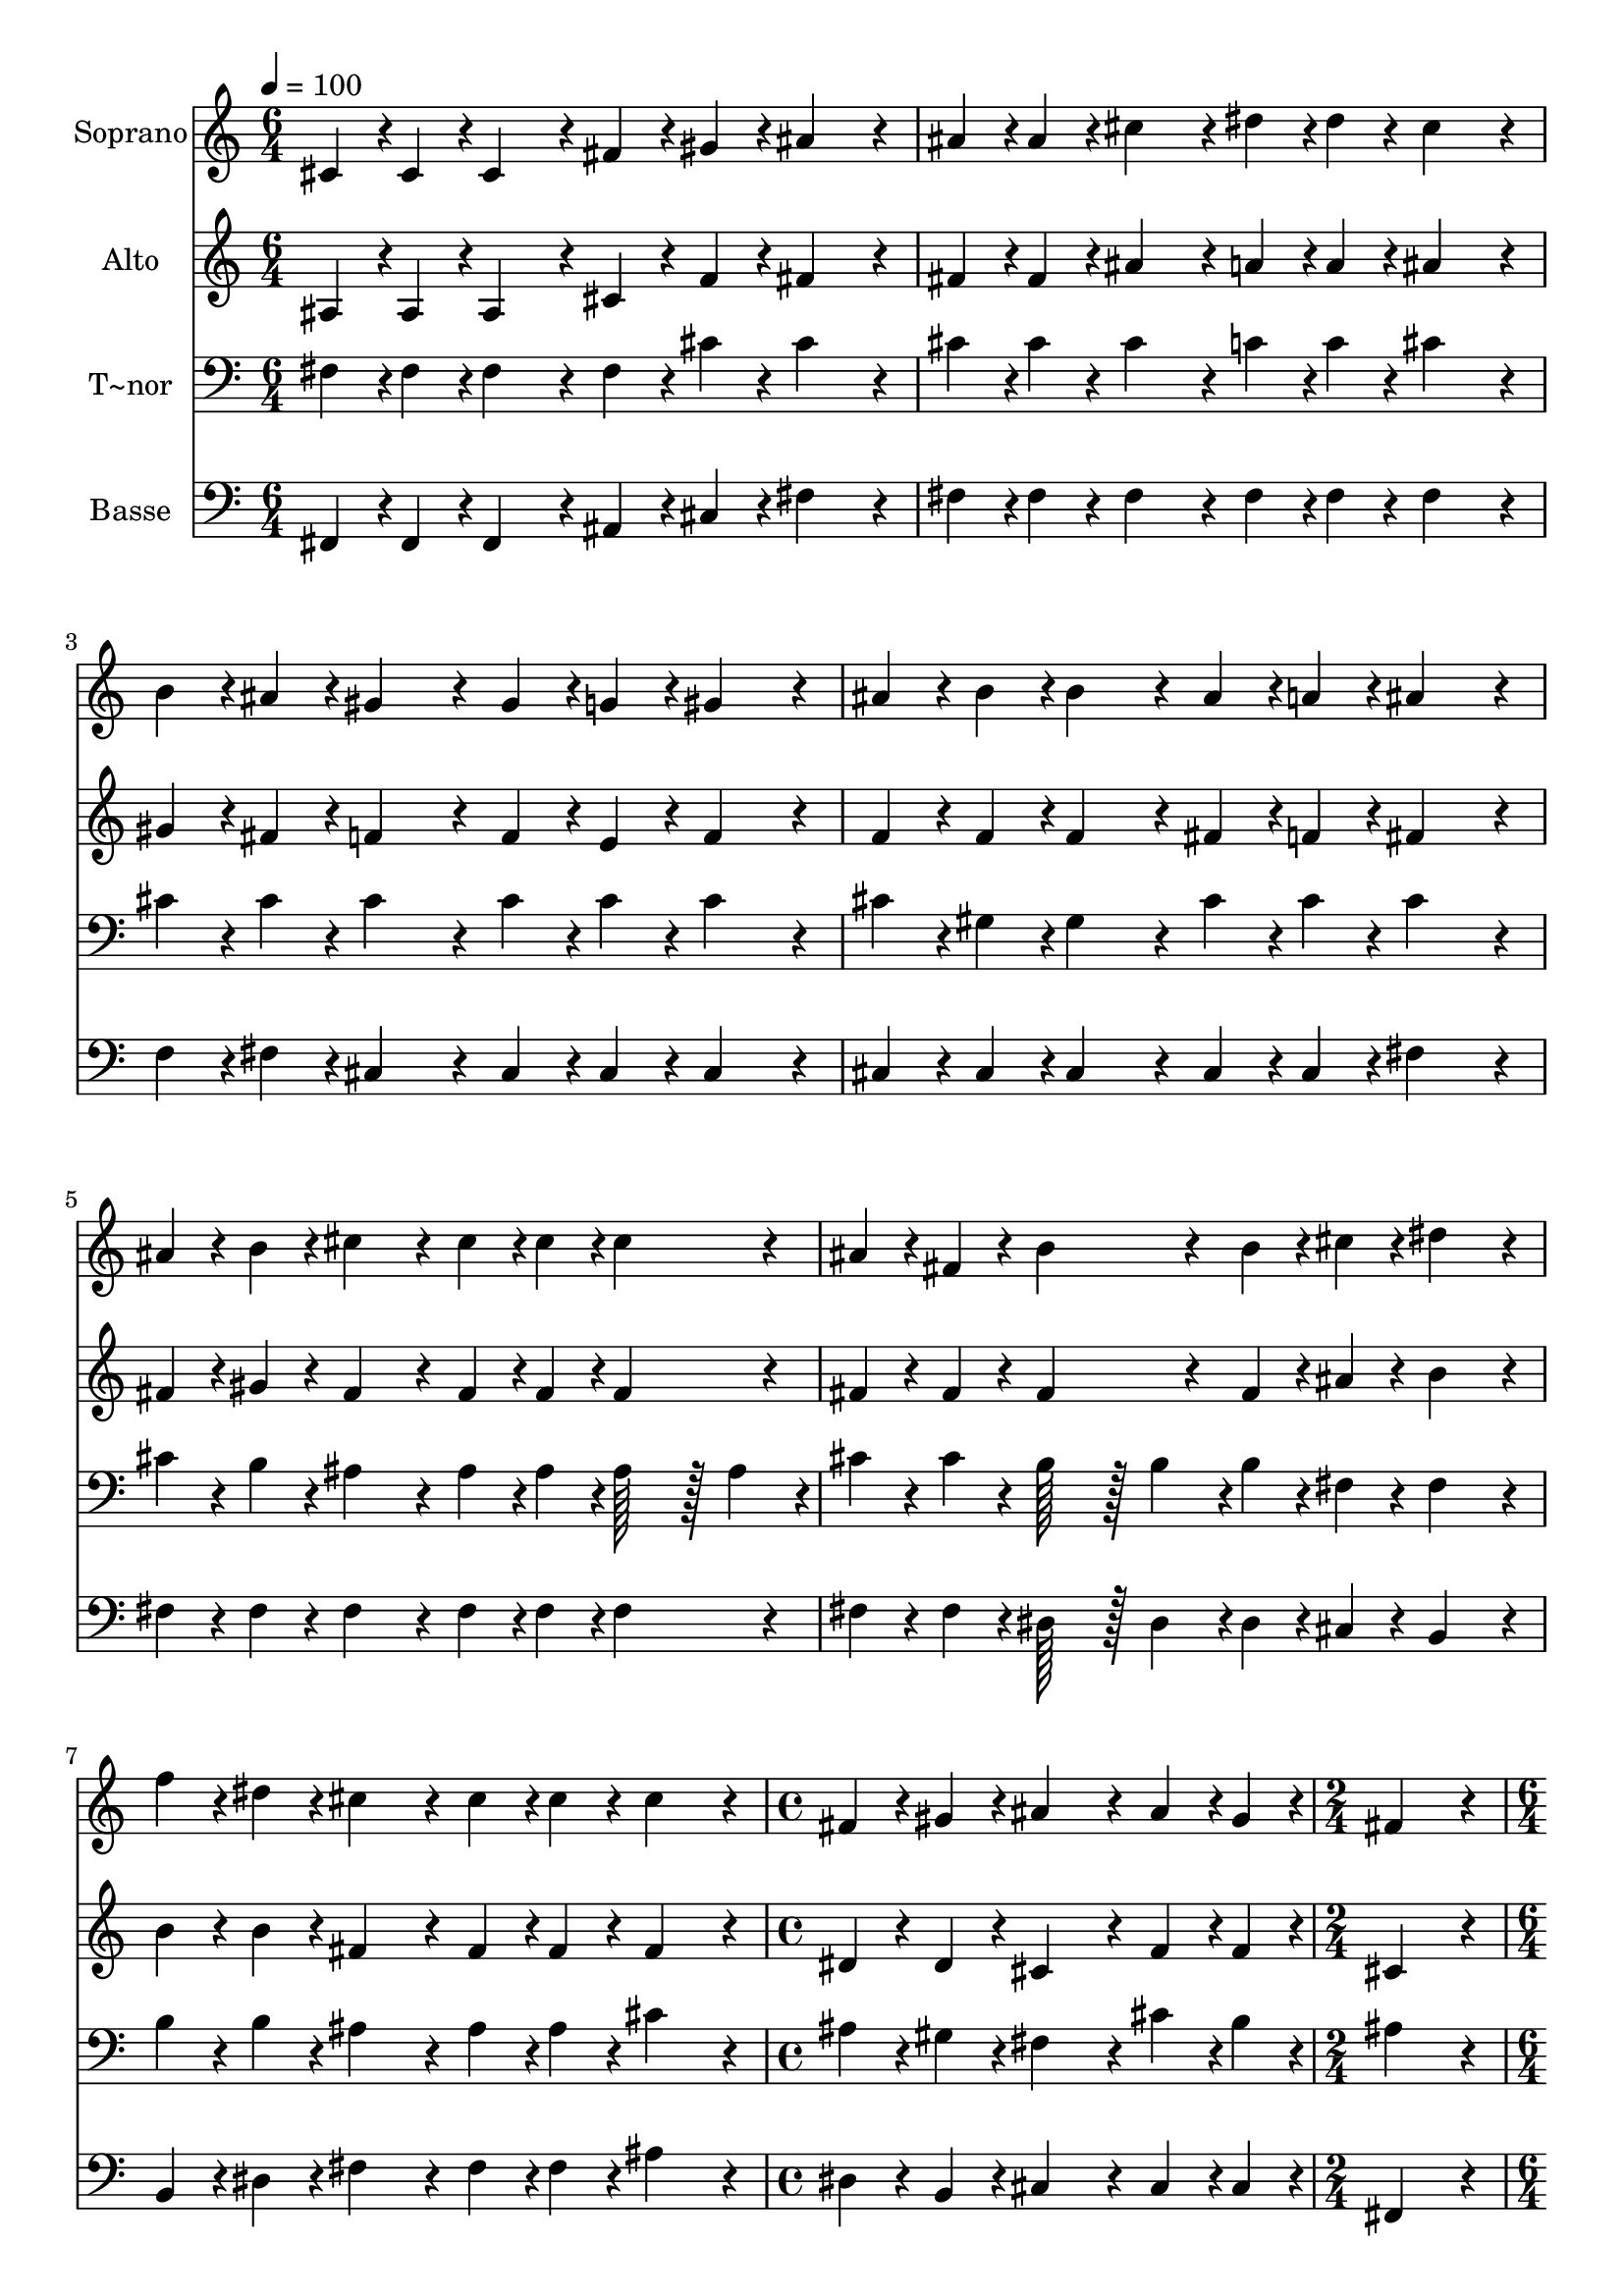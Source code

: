 % Lily was here -- automatically converted by c:/Program Files (x86)/LilyPond/usr/bin/midi2ly.py from output/399.mid
\version "2.14.0"

\layout {
  \context {
    \Voice
    \remove "Note_heads_engraver"
    \consists "Completion_heads_engraver"
    \remove "Rest_engraver"
    \consists "Completion_rest_engraver"
  }
}

trackAchannelA = {
  
  \time 6/4 
  
  \tempo 4 = 100 
  \skip 2*21 
  \time 4/4 
  \skip 1 
  | % 9
  
  \time 2/4 
  \skip 2 
  | % 10
  
  \time 6/4 
  \skip 2*9 
  \time 10/4 
  
}

trackA = <<
  \context Voice = voiceA \trackAchannelA
>>


trackBchannelA = {
  
  \set Staff.instrumentName = "Soprano"
  
  \time 6/4 
  
  \tempo 4 = 100 
  \skip 2*21 
  \time 4/4 
  \skip 1 
  | % 9
  
  \time 2/4 
  \skip 2 
  | % 10
  
  \time 6/4 
  \skip 2*9 
  \time 10/4 
  
}

trackBchannelB = \relative c {
  cis'4*43/96 r4*5/96 cis4*43/96 r4*5/96 cis4*172/96 r4*20/96 fis4*43/96 
  r4*5/96 gis4*43/96 r4*5/96 ais4*172/96 r4*20/96 ais4*43/96 r4*5/96 ais4*43/96 
  r4*5/96 cis4*172/96 r4*20/96 dis4*43/96 r4*5/96 dis4*43/96 r4*5/96 
  | % 2
  cis4*172/96 r4*20/96 b4*43/96 r4*5/96 ais4*43/96 r4*5/96 gis4*172/96 
  r4*20/96 gis4*43/96 r4*5/96 g4*43/96 r4*5/96 gis4*172/96 r4*20/96 ais4*43/96 
  r4*5/96 b4*43/96 r4*5/96 b4*172/96 r4*20/96 ais4*43/96 r4*5/96 a4*43/96 
  r4*5/96 ais4*172/96 r4*20/96 ais4*43/96 r4*5/96 b4*43/96 r4*5/96 cis4*172/96 
  r4*20/96 cis4*43/96 r4*5/96 cis4*43/96 r4*5/96 cis4*172/96 r4*20/96 
  | % 4
  ais4*43/96 r4*5/96 fis4*43/96 r4*5/96 b4*172/96 r4*20/96 b4*43/96 
  r4*5/96 cis4*43/96 r4*5/96 dis4*172/96 r4*20/96 f4*43/96 r4*5/96 dis4*43/96 
  r4*5/96 cis4*172/96 r4*20/96 cis4*43/96 r4*5/96 cis4*43/96 r4*5/96 
  | % 5
  cis4*172/96 r4*20/96 fis,4*43/96 r4*5/96 gis4*43/96 r4*5/96 ais4*172/96 
  r4*20/96 ais4*43/96 r4*5/96 gis4*43/96 r4*5/96 fis4*172/96 r4*20/96 ais4*43/96 
  r4*5/96 b4*43/96 r4*5/96 cis4*172/96 r4*20/96 ais4*43/96 r4*5/96 gis4*43/96 
  r4*5/96 fis4*172/96 r4*20/96 fis4*43/96 r4*5/96 gis4*43/96 r4*5/96 ais4*172/96 
  r4*20/96 fis4*43/96 r4*5/96 f4*43/96 r4*5/96 dis4*172/96 r4*20/96 
  | % 7
  dis4*43/96 r4*5/96 dis4*43/96 r4*5/96 fis4*172/96 r4*20/96 f4*43/96 
  r4*5/96 dis4*43/96 r4*5/96 cis4*172/96 r4*20/96 fis4*43/96 r4*5/96 fis4*43/96 
  r4*5/96 f4*172/96 r4*20/96 dis4*43/96 r4*5/96 f4*43/96 r4*5/96 
  | % 8
  fis128*115 
}

trackB = <<
  \context Voice = voiceA \trackBchannelA
  \context Voice = voiceB \trackBchannelB
>>


trackCchannelA = {
  
  \set Staff.instrumentName = "Alto"
  
  \time 6/4 
  
  \tempo 4 = 100 
  \skip 2*21 
  \time 4/4 
  \skip 1 
  | % 9
  
  \time 2/4 
  \skip 2 
  | % 10
  
  \time 6/4 
  \skip 2*9 
  \time 10/4 
  
}

trackCchannelB = \relative c {
  ais'4*43/96 r4*5/96 ais4*43/96 r4*5/96 ais4*172/96 r4*20/96 cis4*43/96 
  r4*5/96 f4*43/96 r4*5/96 fis4*172/96 r4*20/96 fis4*43/96 r4*5/96 fis4*43/96 
  r4*5/96 ais4*172/96 r4*20/96 a4*43/96 r4*5/96 a4*43/96 r4*5/96 
  | % 2
  ais4*172/96 r4*20/96 gis4*43/96 r4*5/96 fis4*43/96 r4*5/96 f4*172/96 
  r4*20/96 f4*43/96 r4*5/96 e4*43/96 r4*5/96 f4*172/96 r4*20/96 f4*43/96 
  r4*5/96 f4*43/96 r4*5/96 f4*172/96 r4*20/96 fis4*43/96 r4*5/96 f4*43/96 
  r4*5/96 fis4*172/96 r4*20/96 fis4*43/96 r4*5/96 gis4*43/96 r4*5/96 fis4*172/96 
  r4*20/96 fis4*43/96 r4*5/96 fis4*43/96 r4*5/96 fis4*172/96 r4*20/96 
  | % 4
  fis4*43/96 r4*5/96 fis4*43/96 r4*5/96 fis4*172/96 r4*20/96 fis4*43/96 
  r4*5/96 ais4*43/96 r4*5/96 b4*172/96 r4*20/96 b4*43/96 r4*5/96 b4*43/96 
  r4*5/96 fis4*172/96 r4*20/96 fis4*43/96 r4*5/96 fis4*43/96 r4*5/96 
  | % 5
  fis4*172/96 r4*20/96 dis4*43/96 r4*5/96 dis4*43/96 r4*5/96 cis4*172/96 
  r4*20/96 f4*43/96 r4*5/96 f4*43/96 r4*5/96 cis4*172/96 r4*20/96 fis4*43/96 
  r4*5/96 gis4*43/96 r4*5/96 ais4*172/96 r4*20/96 f4*43/96 r4*5/96 b,4*43/96 
  r4*5/96 ais4*172/96 r4*20/96 dis4*43/96 r4*5/96 dis4*43/96 r4*5/96 d4*172/96 
  r4*20/96 d4*43/96 r4*5/96 d4*43/96 r4*5/96 b4*172/96 r4*20/96 
  | % 7
  b4*43/96 r4*5/96 b4*43/96 r4*5/96 dis4*172/96 r4*20/96 cis4*43/96 
  r4*5/96 b4*43/96 r4*5/96 ais4*172/96 r4*20/96 ais4*43/96 r4*5/96 ais4*43/96 
  r4*5/96 b4*172/96 r4*20/96 b4*43/96 r4*5/96 b4*43/96 r4*5/96 
  | % 8
  ais128*115 
}

trackC = <<
  \context Voice = voiceA \trackCchannelA
  \context Voice = voiceB \trackCchannelB
>>


trackDchannelA = {
  
  \set Staff.instrumentName = "T~nor"
  
  \time 6/4 
  
  \tempo 4 = 100 
  \skip 2*21 
  \time 4/4 
  \skip 1 
  | % 9
  
  \time 2/4 
  \skip 2 
  | % 10
  
  \time 6/4 
  \skip 2*9 
  \time 10/4 
  
}

trackDchannelB = \relative c {
  fis4*43/96 r4*5/96 fis4*43/96 r4*5/96 fis4*172/96 r4*20/96 fis4*43/96 
  r4*5/96 cis'4*43/96 r4*5/96 cis4*172/96 r4*20/96 cis4*43/96 r4*5/96 cis4*43/96 
  r4*5/96 cis4*172/96 r4*20/96 c4*43/96 r4*5/96 c4*43/96 r4*5/96 
  | % 2
  cis4*172/96 r4*20/96 cis4*43/96 r4*5/96 cis4*43/96 r4*5/96 cis4*172/96 
  r4*20/96 cis4*43/96 r4*5/96 cis4*43/96 r4*5/96 cis4*172/96 r4*20/96 cis4*43/96 
  r4*5/96 gis4*43/96 r4*5/96 gis4*172/96 r4*20/96 cis4*43/96 r4*5/96 cis4*43/96 
  r4*5/96 cis4*172/96 r4*20/96 cis4*43/96 r4*5/96 b4*43/96 r4*5/96 ais4*172/96 
  r4*20/96 ais4*43/96 r4*5/96 ais4*43/96 r4*5/96 ais128*43 r128*5 ais4*43/96 
  r4*5/96 
  | % 4
  cis4*43/96 r4*5/96 cis4*43/96 r4*5/96 b128*43 r128*5 b4*43/96 
  r4*5/96 b4*43/96 r4*5/96 fis4*43/96 r4*5/96 fis4*172/96 r4*20/96 b4*43/96 
  r4*5/96 b4*43/96 r4*5/96 ais4*172/96 r4*20/96 ais4*43/96 r4*5/96 ais4*43/96 
  r4*5/96 
  | % 5
  cis4*172/96 r4*20/96 ais4*43/96 r4*5/96 gis4*43/96 r4*5/96 fis4*172/96 
  r4*20/96 cis'4*43/96 r4*5/96 b4*43/96 r4*5/96 ais4*172/96 r4*20/96 cis4*43/96 
  r4*5/96 cis4*43/96 r4*5/96 cis128*43 r128*5 cis4*43/96 r4*5/96 cis4*43/96 
  r4*5/96 f,4*43/96 r4*5/96 fis128*43 r128*5 fis4*43/96 r4*5/96 fis4*43/96 
  r4*5/96 fis4*43/96 r4*5/96 f4*172/96 r4*20/96 gis4*43/96 r4*5/96 gis4*43/96 
  r4*5/96 fis4*172/96 r4*20/96 
  | % 7
  fis4*43/96 r4*5/96 fis4*43/96 r4*5/96 fis4*172/96 r4*20/96 fis4*43/96 
  r4*5/96 fis4*43/96 r4*5/96 fis4*172/96 r4*20/96 fis4*43/96 r4*5/96 fis4*43/96 
  r4*5/96 gis4*172/96 r4*20/96 gis4*43/96 r4*5/96 gis4*43/96 r4*5/96 
  | % 8
  cis,128*115 
}

trackD = <<

  \clef bass
  
  \context Voice = voiceA \trackDchannelA
  \context Voice = voiceB \trackDchannelB
>>


trackEchannelA = {
  
  \set Staff.instrumentName = "Basse"
  
  \time 6/4 
  
  \tempo 4 = 100 
  \skip 2*21 
  \time 4/4 
  \skip 1 
  | % 9
  
  \time 2/4 
  \skip 2 
  | % 10
  
  \time 6/4 
  \skip 2*9 
  \time 10/4 
  
}

trackEchannelB = \relative c {
  fis,4*43/96 r4*5/96 fis4*43/96 r4*5/96 fis4*172/96 r4*20/96 ais4*43/96 
  r4*5/96 cis4*43/96 r4*5/96 fis4*172/96 r4*20/96 fis4*43/96 r4*5/96 fis4*43/96 
  r4*5/96 fis4*172/96 r4*20/96 fis4*43/96 r4*5/96 fis4*43/96 r4*5/96 
  | % 2
  fis4*172/96 r4*20/96 f4*43/96 r4*5/96 fis4*43/96 r4*5/96 cis4*172/96 
  r4*20/96 cis4*43/96 r4*5/96 cis4*43/96 r4*5/96 cis4*172/96 r4*20/96 cis4*43/96 
  r4*5/96 cis4*43/96 r4*5/96 cis4*172/96 r4*20/96 cis4*43/96 r4*5/96 cis4*43/96 
  r4*5/96 fis4*172/96 r4*20/96 fis4*43/96 r4*5/96 fis4*43/96 r4*5/96 fis4*172/96 
  r4*20/96 fis4*43/96 r4*5/96 fis4*43/96 r4*5/96 fis4*172/96 r4*20/96 
  | % 4
  fis4*43/96 r4*5/96 fis4*43/96 r4*5/96 dis128*43 r128*5 dis4*43/96 
  r4*5/96 dis4*43/96 r4*5/96 cis4*43/96 r4*5/96 b4*172/96 r4*20/96 b4*43/96 
  r4*5/96 dis4*43/96 r4*5/96 fis4*172/96 r4*20/96 fis4*43/96 r4*5/96 fis4*43/96 
  r4*5/96 
  | % 5
  ais4*172/96 r4*20/96 dis,4*43/96 r4*5/96 b4*43/96 r4*5/96 cis4*172/96 
  r4*20/96 cis4*43/96 r4*5/96 cis4*43/96 r4*5/96 fis,4*172/96 r4*20/96 fis'4*43/96 
  r4*5/96 fis4*43/96 r4*5/96 fis128*43 r128*5 fis4*43/96 r4*5/96 cis4*43/96 
  r4*5/96 cis4*43/96 r4*5/96 dis4*172/96 r4*20/96 b4*43/96 r4*5/96 b4*43/96 
  r4*5/96 ais4*172/96 r4*20/96 ais4*43/96 r4*5/96 ais4*43/96 r4*5/96 b4*172/96 
  r4*20/96 
  | % 7
  b4*43/96 r4*5/96 b4*43/96 r4*5/96 b4*172/96 r4*20/96 b4*43/96 
  r4*5/96 dis4*43/96 r4*5/96 fis4*172/96 r4*20/96 cis4*43/96 r4*5/96 cis4*43/96 
  r4*5/96 cis4*172/96 r4*20/96 cis4*43/96 r4*5/96 cis4*43/96 r4*5/96 
  | % 8
  fis,128*115 
}

trackE = <<

  \clef bass
  
  \context Voice = voiceA \trackEchannelA
  \context Voice = voiceB \trackEchannelB
>>


\score {
  <<
    \context Staff=trackB \trackA
    \context Staff=trackB \trackB
    \context Staff=trackC \trackA
    \context Staff=trackC \trackC
    \context Staff=trackD \trackA
    \context Staff=trackD \trackD
    \context Staff=trackE \trackA
    \context Staff=trackE \trackE
  >>
  \layout {}
  \midi {}
}
